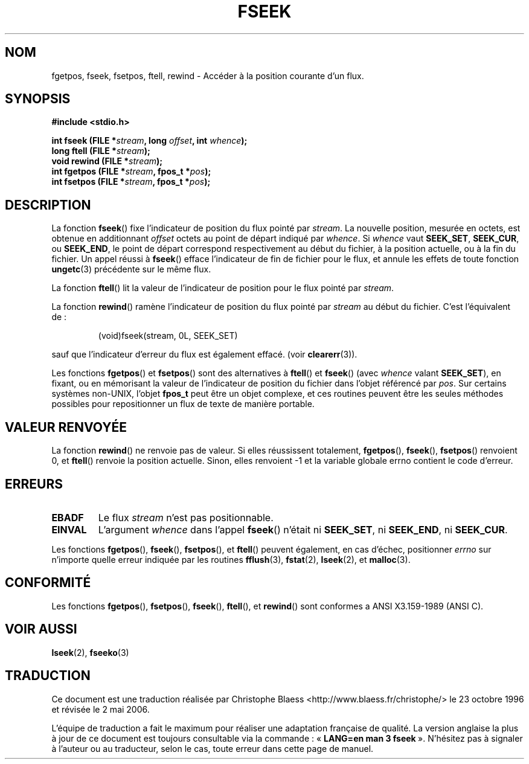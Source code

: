.\" Copyright (c) 1990, 1991 The Regents of the University of California.
.\" All rights reserved.
.\"
.\" This code is derived from software contributed to Berkeley by
.\" Chris Torek and the American National Standards Committee X3,
.\" on Information Processing Systems.
.\"
.\" Redistribution and use in source and binary forms, with or without
.\" modification, are permitted provided that the following conditions
.\" are met:
.\" 1. Redistributions of source code must retain the above copyright
.\"    notice, this list of conditions and the following disclaimer.
.\" 2. Redistributions in binary form must reproduce the above copyright
.\"    notice, this list of conditions and the following disclaimer in the
.\"    documentation and/or other materials provided with the distribution.
.\" 3. All advertising materials mentioning features or use of this software
.\"    must display the following acknowledgement:
.\"	This product includes software developed by the University of
.\"	California, Berkeley and its contributors.
.\" 4. Neither the name of the University nor the names of its contributors
.\"    may be used to endorse or promote products derived from this software
.\"    without specific prior written permission.
.\"
.\" THIS SOFTWARE IS PROVIDED BY THE REGENTS AND CONTRIBUTORS ``AS IS'' AND
.\" ANY EXPRESS OR IMPLIED WARRANTIES, INCLUDING, BUT NOT LIMITED TO, THE
.\" IMPLIED WARRANTIES OF MERCHANTABILITY AND FITNESS FOR A PARTICULAR PURPOSE
.\" ARE DISCLAIMED.  IN NO EVENT SHALL THE REGENTS OR CONTRIBUTORS BE LIABLE
.\" FOR ANY DIRECT, INDIRECT, INCIDENTAL, SPECIAL, EXEMPLARY, OR CONSEQUENTIAL
.\" DAMAGES (INCLUDING, BUT NOT LIMITED TO, PROCUREMENT OF SUBSTITUTE GOODS
.\" OR SERVICES; LOSS OF USE, DATA, OR PROFITS; OR BUSINESS INTERRUPTION)
.\" HOWEVER CAUSED AND ON ANY THEORY OF LIABILITY, WHETHER IN CONTRACT, STRICT
.\" LIABILITY, OR TORT (INCLUDING NEGLIGENCE OR OTHERWISE) ARISING IN ANY WAY
.\" OUT OF THE USE OF THIS SOFTWARE, EVEN IF ADVISED OF THE POSSIBILITY OF
.\" SUCH DAMAGE.
.\"
.\"     @(#)fseek.3	6.11 (Berkeley) 6/29/91
.\"
.\" Converted for Linux, Mon Nov 29 15:22:01 1993, faith@cs.unc.edu
.\"
.\" Traduction 23/10/1996 par Christophe Blaess (ccb@club-internet.fr)
.\" Màj 19/07/1997
.\" Màj 06/06/2001 LDP-1.36
.\" Màj 25/01/2002 LDP-1.47
.\" Màj 21/07/2003 LDP-1.56
.\" Màj 01/05/2006 LDP-1.67.1
.\"
.TH FSEEK 3 "29 novembre 1993" LDP "Manuel du programmeur Linux"
.SH NOM
fgetpos, fseek, fsetpos, ftell, rewind \- Accéder à la position courante d'un flux.
.SH SYNOPSIS
.B #include <stdio.h>
.sp
.BI "int fseek (FILE *" stream ", long " offset ", int " whence );
.br
.BI "long ftell (FILE *" stream );
.br
.BI "void rewind (FILE *" stream );
.br
.BI "int fgetpos (FILE *" stream ", fpos_t *" pos );
.br
.BI "int fsetpos (FILE *" stream ", fpos_t *" pos );
.SH DESCRIPTION
La fonction
.BR fseek ()
fixe l'indicateur de position du flux pointé par
.IR stream .
La nouvelle position, mesurée en octets, est obtenue en additionnant
.I offset
octets au point de départ indiqué par
.IR whence .
Si
.I whence
vaut
.BR SEEK_SET ,
.BR SEEK_CUR ,
ou
.BR SEEK_END ,
le point de départ correspond respectivement au début du fichier, à la
position actuelle, ou à la fin du fichier.
Un appel réussi à
.BR fseek ()
efface l'indicateur de fin de fichier pour le flux, et annule les
effets de toute fonction
.BR ungetc (3)
précédente sur le même flux.
.PP
La fonction
.BR ftell ()
lit la valeur de l'indicateur de position pour le flux pointé par
.IR stream .
.PP
La fonction
.BR rewind ()
ramène l'indicateur de position du flux pointé par
.I stream
au début du fichier. C'est l'équivalent de\ :
.PP
.RS
(void)fseek(stream, 0L, SEEK_SET)
.RE
.PP
sauf que l'indicateur d'erreur du flux est également effacé. (voir
.BR clearerr (3)).
.PP
Les fonctions
.BR fgetpos ()
et
.BR fsetpos ()
sont des alternatives à
.BR ftell ()
et
.BR fseek ()
(avec \fIwhence\fP valant
.BR SEEK_SET ),
en fixant, ou en mémorisant la valeur de l'indicateur de position du fichier
dans l'objet référencé par
.IR pos .
Sur certains systèmes non-UNIX, l'objet
.B fpos_t
peut être un objet complexe, et ces routines peuvent être les seules méthodes
possibles pour repositionner un flux de texte de manière portable.
.SH "VALEUR RENVOYÉE"
La fonction
.BR rewind ()
ne renvoie pas de valeur.
Si elles réussissent totalement,
.BR fgetpos (),
.BR fseek (),
.BR fsetpos ()
renvoient 0,
et
.BR ftell ()
renvoie la position actuelle. Sinon, elles renvoient \-1 et la variable globale
errno contient le code d'erreur.
.SH ERREURS
.TP
.B EBADF
Le flux
.I stream
n'est pas positionnable.
.TP
.B EINVAL
L'argument
.I whence
dans l'appel
.BR fseek ()
n'était ni
.BR SEEK_SET ,
ni
.BR SEEK_END ,
ni
.BR SEEK_CUR .
.PP
Les fonctions
.BR fgetpos (),
.BR fseek (),
.BR fsetpos (),
et
.BR ftell ()
peuvent également, en cas d'échec, positionner
.I errno
sur n'importe quelle erreur indiquée par les routines
.BR fflush (3),
.BR fstat (2),
.BR lseek (2),
et
.BR malloc (3).
.SH CONFORMITÉ
Les fonctions
.BR fgetpos (),
.BR fsetpos (),
.BR fseek (),
.BR ftell (),
et
.BR rewind ()
sont conformes a ANSI X3.159-1989 (ANSI C).
.SH "VOIR AUSSI"
.BR lseek (2),
.BR fseeko (3)
.SH TRADUCTION
.PP
Ce document est une traduction réalisée par Christophe Blaess
<http://www.blaess.fr/christophe/> le 23\ octobre\ 1996
et révisée le 2\ mai\ 2006.
.PP
L'équipe de traduction a fait le maximum pour réaliser une adaptation
française de qualité. La version anglaise la plus à jour de ce document est
toujours consultable via la commande\ : «\ \fBLANG=en\ man\ 3\ fseek\fR\ ».
N'hésitez pas à signaler à l'auteur ou au traducteur, selon le cas, toute
erreur dans cette page de manuel.
